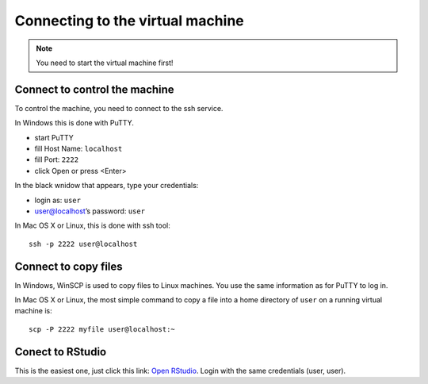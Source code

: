 Connecting to the virtual machine
=================================
.. note:: 
  You need to start the virtual machine first!

.. _ssh_connect:

Connect to control the machine
------------------------------
To control the machine, you need to connect to the ssh service.

In Windows this is done with PuTTY.

- start PuTTY
- fill Host Name: ``localhost``
- fill Port: ``2222``
- click Open or press <Enter>

.. image:: _static/putty-config.png

In the black wnidow that appears, type your credentials:

- login as: ``user``
- user@localhost’s password: ``user``

.. image:: _static/putty.png

In Mac OS X or Linux, this is done with ssh tool::

  ssh -p 2222 user@localhost

Connect to copy files
---------------------
In Windows, WinSCP is used to copy files to Linux machines. You use the same information
as for PuTTY to log in.

.. image:: _static/winscp.png

In Mac OS X or Linux, the most simple command to copy a file into 
a home directory of ``user`` on a running virtual machine is::

  scp -P 2222 myfile user@localhost:~

Conect to RStudio
-----------------
This is the easiest one, just click this link: `Open RStudio <http://localhost:8787>`_.
Login with the same credentials (user, user).